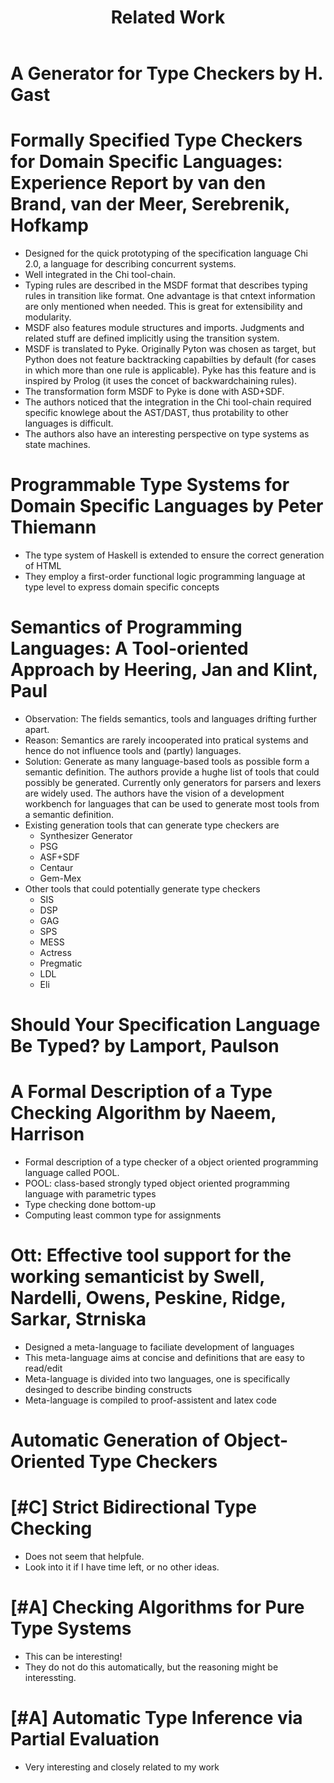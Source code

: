 #+TITLE: Related Work

* A Generator for Type Checkers by H. Gast
* Formally Specified Type Checkers for Domain Specific Languages: Experience Report by van den Brand, van der Meer, Serebrenik, Hofkamp
  - Designed for the quick prototyping of the specification language
    Chi 2.0, a language for describing concurrent systems.
  - Well integrated in the Chi tool-chain.
  - Typing rules are described in the MSDF format that describes
    typing rules in transition like format. One advantage is that
    cntext information are only mentioned when needed. This is great
    for extensibility and modularity.
  - MSDF also features module structures and imports. Judgments and
    related stuff are defined implicitly using the transition system.
  - MSDF is translated to Pyke. Originally Pyton was chosen as target,
    but Python does not feature backtracking capabilties by default
    (for cases in which more than one rule is applicable). Pyke has
    this feature and is inspired by Prolog (it uses the concet of
    backwardchaining rules).
  - The transformation form MSDF to Pyke is done with ASD+SDF.
  - The authors noticed that the integration in the Chi tool-chain
    required specific knowlege about the AST/DAST, thus protability to
    other languages is difficult.
  - The authors also have an interesting perspective on type systems
    as state machines.
* Programmable Type Systems for Domain Specific Languages by Peter Thiemann
  - The type system of Haskell is extended to ensure the correct generation of HTML
  - They employ a first-order functional logic programming language at type level to express domain specific concepts
* Semantics of Programming Languages: A Tool-oriented Approach by Heering, Jan and Klint, Paul
  - Observation: The fields semantics, tools and languages drifting
    further apart.
  - Reason: Semantics are rarely incooperated into pratical systems
    and hence do not influence tools and (partly) languages.
  - Solution: Generate as many language-based tools as possible form a
    semantic definition. The authors provide a hughe list of tools
    that could possibly be generated. Currently only generators for
    parsers and lexers are widely used. The authors have the vision of
    a development workbench for languages that can be used to generate
    most tools from a semantic definition.
  - Existing generation tools that can generate type checkers are
    + Synthesizer Generator
    + PSG
    + ASF+SDF
    + Centaur
    + Gem-Mex
  - Other tools that could potentially generate type checkers
    + SIS
    + DSP
    + GAG
    + SPS
    + MESS
    + Actress
    + Pregmatic
    + LDL
    + Eli
* Should Your Specification Language Be Typed? by Lamport, Paulson
* A Formal Description of a Type Checking Algorithm by Naeem, Harrison
  - Formal description of a type checker of a object oriented programming language called POOL.
  - POOL: class-based strongly typed object oriented programming language with parametric types
  - Type checking done bottom-up
  - Computing least common type for assignments
* Ott: Effective tool support for the working semanticist by Swell, Nardelli, Owens, Peskine, Ridge, Sarkar, Strniska
  - Designed a meta-language to faciliate development of languages
  - This meta-language aims at concise and definitions that are easy to read/edit
  - Meta-language is divided into two languages, one is specifically desinged to describe binding constructs
  - Meta-language is compiled to proof-assistent and latex code
* Automatic Generation of Object-Oriented Type Checkers
* [#C] Strict Bidirectional Type Checking
  - Does not seem that helpfule.
  - Look into it if I have time left, or no other ideas.
* [#A] Checking Algorithms for Pure Type Systems
  - This can be interesting!
  - They do not do this automatically, but the reasoning might be interessting.
* [#A] Automatic Type Inference via Partial Evaluation
  - Very interesting and closely related to my work
